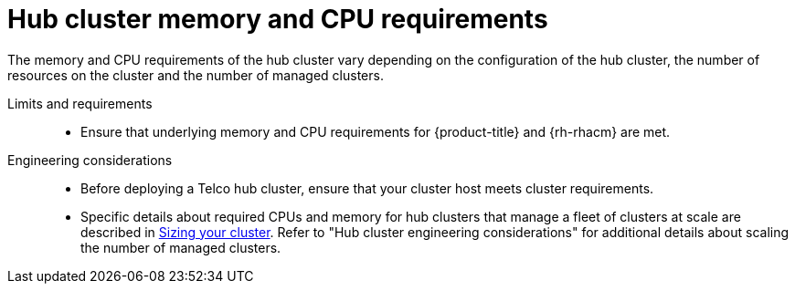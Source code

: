 // Module included in the following assemblies:
//
// * scalability_and_performance/telco-hub-rds.adoc

:_mod-docs-content-type: CONCEPT
[id="telco-hub-memory-and-cpu-requirements_{context}"]
= Hub cluster memory and CPU requirements

The memory and CPU requirements of the hub cluster vary depending on the configuration of the hub cluster, the number of resources on the cluster and the number of managed clusters.

Limits and requirements::
* Ensure that underlying memory and CPU requirements for {product-title} and {rh-rhacm} are met.

Engineering considerations::
+
--
* Before deploying a Telco hub cluster, ensure that your cluster host meets cluster requirements.

* Specific details about required CPUs and memory for hub clusters that manage a fleet of clusters at scale are described in link:https://docs.redhat.com/en/documentation/red_hat_advanced_cluster_management_for_kubernetes/2.12/html/install/installing#sizing-your-cluster[Sizing your cluster].
Refer to "Hub cluster engineering considerations" for additional details about scaling the number of managed clusters.
--
